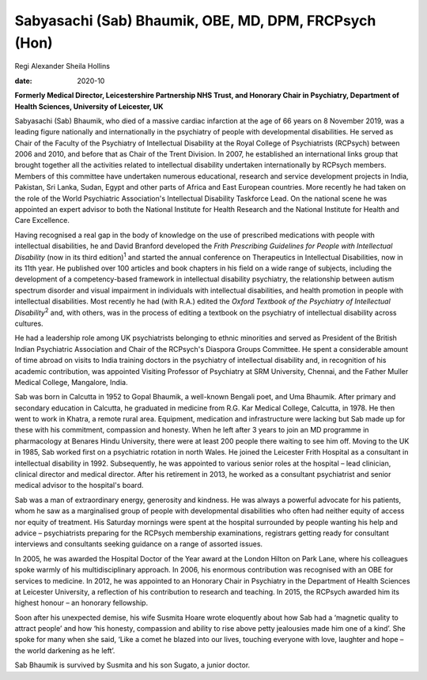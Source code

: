 ======================================================
Sabyasachi (Sab) Bhaumik, OBE, MD, DPM, FRCPsych (Hon)
======================================================



Regi Alexander
Sheila Hollins

:date: 2020-10


.. contents::
   :depth: 3
..

**Formerly Medical Director, Leicestershire Partnership NHS Trust, and
Honorary Chair in Psychiatry, Department of Health Sciences, University
of Leicester, UK**

Sabyasachi (Sab) Bhaumik, who died of a massive cardiac infarction at
the age of 66 years on 8 November 2019, was a leading figure nationally
and internationally in the psychiatry of people with developmental
disabilities. He served as Chair of the Faculty of the Psychiatry of
Intellectual Disability at the Royal College of Psychiatrists (RCPsych)
between 2006 and 2010, and before that as Chair of the Trent Division.
In 2007, he established an international links group that brought
together all the activities related to intellectual disability
undertaken internationally by RCPsych members. Members of this committee
have undertaken numerous educational, research and service development
projects in India, Pakistan, Sri Lanka, Sudan, Egypt and other parts of
Africa and East European countries. More recently he had taken on the
role of the World Psychiatric Association's Intellectual Disability
Taskforce Lead. On the national scene he was appointed an expert advisor
to both the National Institute for Health Research and the National
Institute for Health and Care Excellence.

Having recognised a real gap in the body of knowledge on the use of
prescribed medications with people with intellectual disabilities, he
and David Branford developed the *Frith Prescribing Guidelines for
People with Intellectual Disability* (now in its third
edition)\ :sup:`1` and started the annual conference on Therapeutics in
Intellectual Disabilities, now in its 11th year. He published over 100
articles and book chapters in his field on a wide range of subjects,
including the development of a competency-based framework in
intellectual disability psychiatry, the relationship between autism
spectrum disorder and visual impairment in individuals with intellectual
disabilities, and health promotion in people with intellectual
disabilities. Most recently he had (with R.A.) edited the *Oxford
Textbook of the Psychiatry of Intellectual Disability*\ :sup:`2` and,
with others, was in the process of editing a textbook on the psychiatry
of intellectual disability across cultures.

He had a leadership role among UK psychiatrists belonging to ethnic
minorities and served as President of the British Indian Psychiatric
Association and Chair of the RCPsych's Diaspora Groups Committee. He
spent a considerable amount of time abroad on visits to India training
doctors in the psychiatry of intellectual disability and, in recognition
of his academic contribution, was appointed Visiting Professor of
Psychiatry at SRM University, Chennai, and the Father Muller Medical
College, Mangalore, India.

Sab was born in Calcutta in 1952 to Gopal Bhaumik, a well-known Bengali
poet, and Uma Bhaumik. After primary and secondary education in
Calcutta, he graduated in medicine from R.G. Kar Medical College,
Calcutta, in 1978. He then went to work in Khatra, a remote rural area.
Equipment, medication and infrastructure were lacking but Sab made up
for these with his commitment, compassion and honesty. When he left
after 3 years to join an MD programme in pharmacology at Benares Hindu
University, there were at least 200 people there waiting to see him off.
Moving to the UK in 1985, Sab worked first on a psychiatric rotation in
north Wales. He joined the Leicester Frith Hospital as a consultant in
intellectual disability in 1992. Subsequently, he was appointed to
various senior roles at the hospital – lead clinician, clinical director
and medical director. After his retirement in 2013, he worked as a
consultant psychiatrist and senior medical advisor to the hospital's
board.

Sab was a man of extraordinary energy, generosity and kindness. He was
always a powerful advocate for his patients, whom he saw as a
marginalised group of people with developmental disabilities who often
had neither equity of access nor equity of treatment. His Saturday
mornings were spent at the hospital surrounded by people wanting his
help and advice – psychiatrists preparing for the RCPsych membership
examinations, registrars getting ready for consultant interviews and
consultants seeking guidance on a range of assorted issues.

In 2005, he was awarded the Hospital Doctor of the Year award at the
London Hilton on Park Lane, where his colleagues spoke warmly of his
multidisciplinary approach. In 2006, his enormous contribution was
recognised with an OBE for services to medicine. In 2012, he was
appointed to an Honorary Chair in Psychiatry in the Department of Health
Sciences at Leicester University, a reflection of his contribution to
research and teaching. In 2015, the RCPsych awarded him its highest
honour – an honorary fellowship.

Soon after his unexpected demise, his wife Susmita Hoare wrote
eloquently about how Sab had a ‘magnetic quality to attract people’ and
how ‘his honesty, compassion and ability to rise above petty jealousies
made him one of a kind’. She spoke for many when she said, ‘Like a comet
he blazed into our lives, touching everyone with love, laughter and hope
– the world darkening as he left’.

Sab Bhaumik is survived by Susmita and his son Sugato, a junior doctor.
